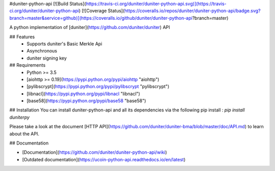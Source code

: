 #duniter-python-api
[![Build Status](https://travis-ci.org/duniter/duniter-python-api.svg)](https://travis-ci.org/duniter/duniter-python-api) [![Coverage Status](https://coveralls.io/repos/duniter/duniter-python-api/badge.svg?branch=master&service=github)](https://coveralls.io/github/duniter/duniter-python-api?branch=master)

A python implementation of [duniter](https://github.com/duniter/duniter) API

## Features
 * Supports duniter's Basic Merkle Api
 * Asynchronous
 * duniter signing key

## Requirements
 * Python >= 3.5
 * [aiohttp >= 0.19](https://pypi.python.org/pypi/aiohttp "aiohttp")
 * [pylibscrypt](https://pypi.python.org/pypi/pylibscrypt "pylibscrypt")
 * [libnacl](https://pypi.python.org/pypi/libnacl "libnacl")
 * [base58](https://pypi.python.org/pypi/base58 "base58")

## Installation
You can install duniter-python-api and all its dependencies via the following pip install :
`pip install duniterpy`

Please take a look at the document [HTTP API](https://github.com/duniter/duniter-bma/blob/master/doc/API.md) to learn about the API.

## Documentation

- [Documentation](https://github.com/duniter/duniter-python-api/wiki)
- [Outdated documentation](https://ucoin-python-api.readthedocs.io/en/latest)


